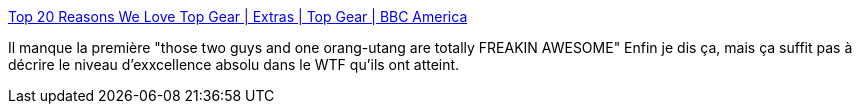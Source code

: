 :jbake-type: post
:jbake-status: published
:jbake-title: Top 20 Reasons We Love Top Gear | Extras | Top Gear | BBC America
:jbake-tags: top-gear,voiture,télévision,show,humour,_mois_juil.,_année_2013
:jbake-date: 2013-07-04
:jbake-depth: ../
:jbake-uri: shaarli/1372945234000.adoc
:jbake-source: https://nicolas-delsaux.hd.free.fr/Shaarli?searchterm=http%3A%2F%2Fwww.bbcamerica.com%2Ftop-gear%2Fextras%2Ftop-gear-top-20-list%2F&searchtags=top-gear+voiture+t%C3%A9l%C3%A9vision+show+humour+_mois_juil.+_ann%C3%A9e_2013
:jbake-style: shaarli

http://www.bbcamerica.com/top-gear/extras/top-gear-top-20-list/[Top 20 Reasons We Love Top Gear | Extras | Top Gear | BBC America]

Il manque la première "those two guys and one orang-utang are totally FREAKIN AWESOME" Enfin je dis ça, mais ça suffit pas à décrire le niveau d'exxcellence absolu dans le WTF qu'ils ont atteint.
